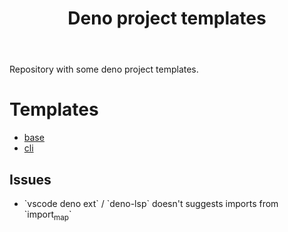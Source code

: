 #+TITLE: Deno project templates

Repository with some deno project templates.

* Templates

- [[./templates/base][base]]
- [[./templates/cli][cli]]

** Issues

- `vscode deno ext` / `deno-lsp` doesn't suggests imports from `import_map`
